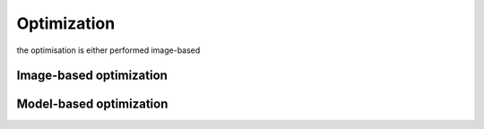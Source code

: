 Optimization
============

the optimisation is either performed image-based

Image-based optimization
------------------------

Model-based optimization
------------------------

